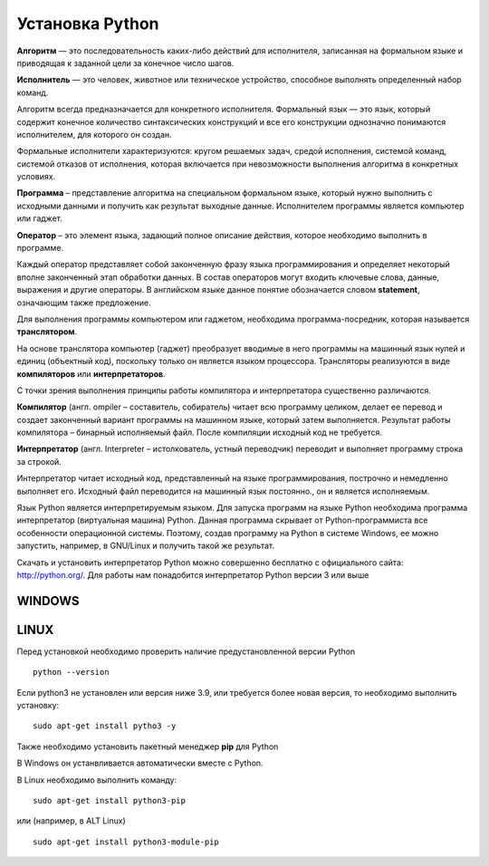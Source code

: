 Установка Python
~~~~~~~~~~~~~~~~~~~~~

**Алгоритм** — это последовательность каких-либо действий для исполнителя, записанная на формальном языке и приводящая к заданной цели за конечное число шагов.

**Исполнитель** — это человек, животное или техническое устройство, способное выполнять определенный набор команд.

Алгоритм всегда предназначается для конкретного исполнителя. Формальный язык — это язык, который содержит конечное количество синтаксических конструкций и все его конструкции однозначно понимаются исполнителем, для которого он создан.

Формальные исполнители характеризуются: кругом решаемых задач, средой исполнения, системой команд, системой отказов от исполнения, которая включается при невозможности выполнения алгоритма в конкретных условиях.

**Программа** – представление алгоритма на специальном формальном языке, который нужно выполнить с исходными данными и получить как результат выходные данные. Исполнителем программы является компьютер или гаджет.

**Оператор** – это элемент языка, задающий полное описание действия, которое необходимо выполнить в программе.

Каждый оператор представляет собой законченную фразу языка программирования и определяет некоторый вполне законченный этап обработки данных. В состав операторов могут входить ключевые слова, данные, выражения и другие операторы. В английском языке данное понятие обозначается словом **statement**, означающим также предложение.

Для выполнения программы компьютером или гаджетом, необходима программа-посредник, которая называется **транслятором**.

На основе транслятора компьютер (гаджет) преобразует вводимые в него программы на машинный язык нулей и единиц (объектный код), поскольку только он является языком процессора. 
Трансляторы реализуются в виде **компиляторов** или **интерпретаторов**. 

С точки зрения выполнения принципы работы компилятора и интерпретатора существенно различаются.

**Компилятор** (англ. ompiler – составитель, собиратель) читает всю программу целиком, делает ее перевод и создает законченный вариант программы на машинном языке, который затем выполняется. Результат работы компилятора – бинарный исполняемый файл. После компиляции исходный код не требуется.

**Интерпретатор** (англ. Interpreter – истолкователь, устный переводчик) переводит и выполняет программу строка за строкой.

Интерпретатор читает исходный код, представленный на языке программирования, построчно и немедленно выполняет его. Исходный файл переводится на машинный язык постоянно., он и является исполняемым.

Язык Python является интерпретируемым языком. Для запуска программ на языке Python необходима программа интерпретатор (виртуальная машина) Python. Данная программа скрывает от Python-программиста все особенности операционной системы. Поэтому, создав программу на Python в системе Windows, ее можно запустить, например, в GNU/Linux и получить такой же результат.

Скачать и установить интерпретатор Python можно совершенно бесплатно с официального сайта: http://python.org/. Для работы нам понадобится интерпретатор Python версии 3 или выше

WINDOWS
""""""""

.. figure:: img/02_inst_01.png
       :scale: 100 %
       :align: center
       :alt: asda


.. figure:: img/02_inst_02.png
       :scale: 100 %
       :align: center
       :alt: asda




LINUX
""""""

Перед установкой необходимо проверить наличие предустановленной версии Python


::

        python --version



.. figure:: img/02_inst_03.png
       :scale: 100 %
       :align: center
       :alt: asda



Если python3 не установлен или версия ниже 3.9, или требуется более новая версия, то необходимо выполнить установку:


::

        sudo apt-get install pytho3 -y



.. figure:: img/02_inst_04.png
       :scale: 100 %
       :align: center
       :alt: asda


Также необходимо установить пакетный менеджер **pip** для Python

В Windows он устанвливается автоматически вместе с Python.

В Linux необходимо выполнить команду:


::

        sudo apt-get install python3-pip


или (например, в ALT Linux)


::

       sudo apt-get install python3-module-pip



.. figure:: img/02_inst_04.png
       :scale: 100 %
       :align: center
       :alt: asda 


